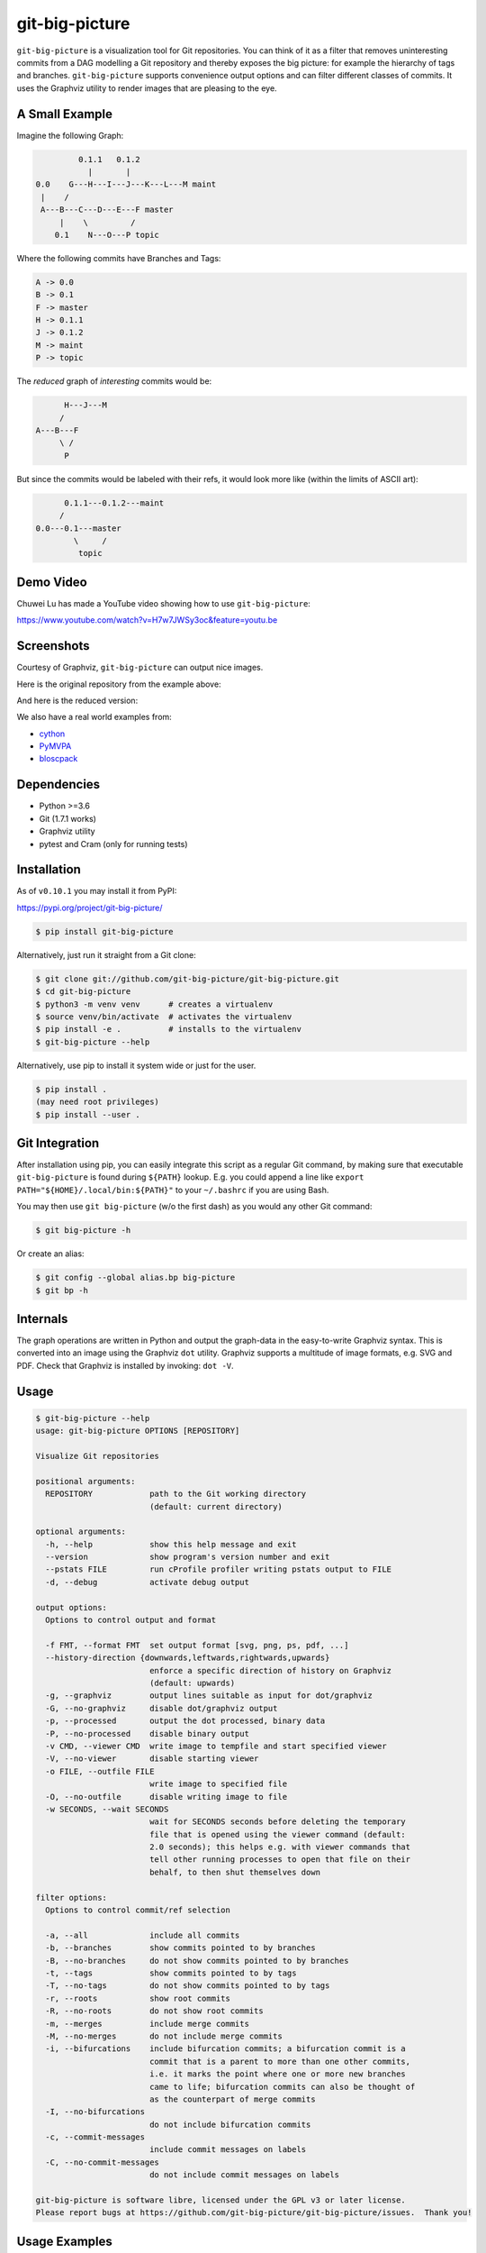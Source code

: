 git-big-picture
===============

.. image:: https://github.com/git-big-picture/git-big-picture/workflows/Tests/badge.svg
    :target: https://github.com/git-big-picture/git-big-picture/actions

``git-big-picture`` is a visualization tool for Git repositories. You can think
of it as a filter that removes uninteresting commits from a DAG modelling a Git
repository and thereby exposes the big picture: for example the hierarchy of
tags and branches. ``git-big-picture`` supports convenience output options and
can filter different classes of commits. It uses the Graphviz utility to render
images that are pleasing to the eye.

A Small Example
---------------

Imagine the following Graph:

.. code::

             0.1.1   0.1.2
               |       |
    0.0    G---H---I---J---K---L---M maint
     |    /
     A---B---C---D---E---F master
         |    \         /
        0.1    N---O---P topic


Where the following commits have Branches and Tags:

.. code::

    A -> 0.0
    B -> 0.1
    F -> master
    H -> 0.1.1
    J -> 0.1.2
    M -> maint
    P -> topic

The *reduced* graph of *interesting* commits would be:

.. code::

          H---J---M
         /
    A---B---F
         \ /
          P

But since the commits would be labeled with their refs, it would look more like
(within the limits of ASCII art):

.. code::

          0.1.1---0.1.2---maint
         /
    0.0---0.1---master
            \     /
             topic

Demo Video
----------

Chuwei Lu has made a YouTube video showing how to use ``git-big-picture``:

https://www.youtube.com/watch?v=H7w7JWSy3oc&feature=youtu.be

Screenshots
-----------

Courtesy of Graphviz, ``git-big-picture`` can output nice images.

Here is the original repository from the example above:

.. image:: https://raw.github.com/git-big-picture/git-big-picture/master/screenshots/before.png
    :height: 280px
    :width:  456px

And here is the reduced version:

.. image:: https://raw.github.com/git-big-picture/git-big-picture/master/screenshots/after.png
    :height: 280px
    :width:  456px

We also have a real world examples from:

* `cython <https://raw.github.com/git-big-picture/git-big-picture/master/screenshots/cython-big-picture.png>`_
* `PyMVPA <https://raw.github.com/git-big-picture/git-big-picture/master/screenshots/pymvpa-big-picture.png>`_
* `bloscpack <https://raw.github.com/git-big-picture/git-big-picture/master/screenshots/bloscpack-big-picture.png>`_

Dependencies
------------

* Python >=3.6
* Git (1.7.1 works)
* Graphviz utility
* pytest and Cram (only for running tests)

Installation
------------

As of ``v0.10.1`` you may install it from PyPI:

https://pypi.org/project/git-big-picture/

.. code:: console

   $ pip install git-big-picture

Alternatively, just run it straight from a Git clone:

.. code:: console

    $ git clone git://github.com/git-big-picture/git-big-picture.git
    $ cd git-big-picture
    $ python3 -m venv venv      # creates a virtualenv
    $ source venv/bin/activate  # activates the virtualenv
    $ pip install -e .          # installs to the virtualenv
    $ git-big-picture --help

Alternatively, use pip to install it system wide
or just for the user.

.. code:: console

    $ pip install .
    (may need root privileges)
    $ pip install --user .

Git Integration
---------------

After installation using pip,
you can easily integrate this script as a regular Git command, by making
sure that executable ``git-big-picture`` is found during ``${PATH}`` lookup.
E.g. you could append a line like ``export PATH="${HOME}/.local/bin:${PATH}"``
to your ``~/.bashrc`` if you are using Bash.

You may then use ``git big-picture`` (w/o the first dash) as you would any other Git command:

.. code:: console

    $ git big-picture -h

Or create an alias:

.. code:: console

    $ git config --global alias.bp big-picture
    $ git bp -h

Internals
---------

The graph operations are written in Python and output the graph-data in the
easy-to-write Graphviz syntax. This is converted into an image using the
Graphviz ``dot`` utility. Graphviz supports a multitude of image formats, e.g. SVG
and PDF. Check that Graphviz is installed by invoking: ``dot -V``.

Usage
-----

.. code:: console

    $ git-big-picture --help
    usage: git-big-picture OPTIONS [REPOSITORY]

    Visualize Git repositories

    positional arguments:
      REPOSITORY            path to the Git working directory
                            (default: current directory)

    optional arguments:
      -h, --help            show this help message and exit
      --version             show program's version number and exit
      --pstats FILE         run cProfile profiler writing pstats output to FILE
      -d, --debug           activate debug output

    output options:
      Options to control output and format

      -f FMT, --format FMT  set output format [svg, png, ps, pdf, ...]
      --history-direction {downwards,leftwards,rightwards,upwards}
                            enforce a specific direction of history on Graphviz
                            (default: upwards)
      -g, --graphviz        output lines suitable as input for dot/graphviz
      -G, --no-graphviz     disable dot/graphviz output
      -p, --processed       output the dot processed, binary data
      -P, --no-processed    disable binary output
      -v CMD, --viewer CMD  write image to tempfile and start specified viewer
      -V, --no-viewer       disable starting viewer
      -o FILE, --outfile FILE
                            write image to specified file
      -O, --no-outfile      disable writing image to file
      -w SECONDS, --wait SECONDS
                            wait for SECONDS seconds before deleting the temporary
                            file that is opened using the viewer command (default:
                            2.0 seconds); this helps e.g. with viewer commands that
                            tell other running processes to open that file on their
                            behalf, to then shut themselves down

    filter options:
      Options to control commit/ref selection

      -a, --all             include all commits
      -b, --branches        show commits pointed to by branches
      -B, --no-branches     do not show commits pointed to by branches
      -t, --tags            show commits pointed to by tags
      -T, --no-tags         do not show commits pointed to by tags
      -r, --roots           show root commits
      -R, --no-roots        do not show root commits
      -m, --merges          include merge commits
      -M, --no-merges       do not include merge commits
      -i, --bifurcations    include bifurcation commits; a bifurcation commit is a
                            commit that is a parent to more than one other commits,
                            i.e. it marks the point where one or more new branches
                            came to life; bifurcation commits can also be thought of
                            as the counterpart of merge commits
      -I, --no-bifurcations
                            do not include bifurcation commits
      -c, --commit-messages
                            include commit messages on labels
      -C, --no-commit-messages
                            do not include commit messages on labels

    git-big-picture is software libre, licensed under the GPL v3 or later license.
    Please report bugs at https://github.com/git-big-picture/git-big-picture/issues.  Thank you!

Usage Examples
--------------

There are two related groups of options, the output and the filter options.
Output options govern the output and format produced by the tool. Filter
options govern which commits to include when calculating the reduced graph.

Using Output Options
....................

Generate PNG version of current Git repository and save to ``our-project.png``:

.. code:: console

    $ git-big-picture -o our-project.png

Generate SVG (default format) image of the repository in ``~/git-repo`` and view the
result in Firefox:

.. code:: console

    $ git-big-picture -v firefox ~/git-repo/

If you specify the format and a filename with extension, the filename extension will
be used:

.. code:: console

    $ git-big-picture -f svg -o our-project.png
    $ file our-project.png
    our-project.png: PNG image data, 216 x 325, 8-bit/color RGB, non-interlaced

If you don't have an extension, you could still specify a format:

.. code:: console

    $ git-big-picture -f pdf -o our-project
    warning: Filename had no suffix, using format: pdf

Otherwise the default format SVG is used:

.. code:: console

    $ git-big-picture -o our-project
    warning: Filename had no suffix, using default format: svg

If you would like to use an alternative viewer, specify viewer and its format:

.. code:: console

    $ git-big-picture -f pdf -v xpdf

You can also open the viewer automatically on the output file:

.. code:: console

    $ git-big-picture -v xpdf -o our-project.pdf

Output raw Graphviz syntax:

.. code:: console

    $ git-big-picture -g

Output raw Graphviz output (i.e. the image):

.. code:: console

    $ git-big-picture -p

Note however, that the options in the two examples above are both mutually
exclusive and incompatible with other output options.

.. code:: console

    $ git-big-picture -g -p
    fatal: Options '-g | --graphviz' and '-p | --processed' are mutually exclusive.
    $ git-big-picture -g -v firefox
    fatal: Options '-g | --graphviz' and '-p | --processed' are incompatible with other output options.

Manually pipe the Graphviz commands to the ``dot`` utility:

.. code:: console

    $ git-big-picture --graphviz ~/git-repo | dot -Tpng -o graph.png

Using Filter Options
....................

The three options ``--branches`` ``--tags`` and ``--roots`` are active by
default. You can use the negation switches to turn them off. These use the
uppercase equivalent of the short option and the prefix ``no-`` for the long
option. For example: ``-B | --no-branches`` to deactivate showing branches.

Show all interesting commits, i.e. show also merges and bifurcations:

.. code:: console

    $ git-big-picture -i -m

Show only roots (deactivate branches and tags):

.. code:: console

    $ git-big-picture -B -T

Show merges and branches only (deactivate tags):

.. code:: console

    $ git-big-picture -m -T

Show all commits:

.. code:: console

    $ git-big-picture -a

Configuration
-------------

The standard ``git config`` infrastructure can be used to configure
``git-big-picture``. Most of the command line arguments can be configured in a
``big-picture`` section. For example, to configure ``firefox`` as a viewer

.. code:: console

    $ git config --global big-picture.viewer firefox

Will create the following section and entry in your ``~/.gitconfig``:

.. code:: ini

    [big-picture]
        viewer = firefox


The command line negation arguments can be used to disable a setting configured
via the command line. For example, if you have configured the ``viewer`` above
and try to use the ``-g | --graphviz`` switch, you will get the following
error:

.. code:: console

    $ git-big-picture -g
    fatal: Options '-g | --graphviz' and '-p | --processed' are incompatible with other output options.

... since you already have a viewer configured. In this case, use the negation
option ``-V | --no-viewer`` to disable the ``viewer`` setting from the config
file:

.. code:: console

    $ git-big-picture -g -V


Development
-----------

git-big-picture uses `pre-commit <https://pre-commit.com/>`_, both locally and in the CI.
To activate the same local pre-commit Git hooks for yourself, you could do:

.. code:: console

    $ pip install pre-commit
    $ pre-commit install --install-hooks

When you do a commit after that, pre-commit will run the checks
configured in file ``.pre-commit-config.yaml``.


Testing
-------

The Python code is tested with test runner `pytest <https://pytest.org>`_:

.. code:: console

    $ ./test.py

The command line interface is tested with `Cram <https://bitheap.org/cram/>`_:

.. code:: console

    $ PATH="venv/bin:${PATH}" ./test.cram


Debugging
---------

You can use the ``[-d | --debug]`` switch to debug:

.. code:: console

    $ git-big-picture -d -v firefox

Although debugging output is somewhat sparse...


Profiling
---------

There are two ways to profile git-big-picture, using the built-in ``--pstats``
option or using the Python module ``cProfile``:

Using ``--pstats``:

.. code:: console

    $ git-big-picture --pstats=profile-stats -o graph.svg

... will write the profiler output to ``profile-stats``.

Profile the script with ``cProfile``

.. code:: console

    $ python -m cProfile -o profile-stats git-big-picture -o graph.svg

In either case, you can then use the excellent visualisation tool `gprof2dot
<http://code.google.com/p/jrfonseca/wiki/Gprof2Dot>`_ which, incidentally,
uses Graphviz too:

.. code:: console

    $ gprof2dot -f pstats profile-stats | dot -Tsvg -o profile_stats.svg

Changelog
---------

* ``v1.0.0`` — 2021-01-13

  * **Security Fixes**

    * `CVE-2021-3028 <https://cve.mitre.org/cgi-bin/cvename.cgi?name=2021-3028>`_
      — Fix local code execution through attacker controlled branch names (`#62 <https://github.com/git-big-picture/git-big-picture/pull/62>`_)

  * **New Features and Improvements**

    * Re-joined forces and moved https://github.com/esc/git-big-picture to new org home https://github.com/git-big-picture/git-big-picture
    * Support history directions other than upwards (`#35 <https://github.com/git-big-picture/git-big-picture/pull/35>`_, `#36 <https://github.com/git-big-picture/git-big-picture/issues/36>`_, `#59 <https://github.com/git-big-picture/git-big-picture/pull/59>`_)
    * Allow including commit messages in node labels (`#16 <https://github.com/git-big-picture/git-big-picture/issues/16>`_, `#31 <https://github.com/git-big-picture/git-big-picture/pull/31>`_, `#32 <https://github.com/git-big-picture/git-big-picture/pull/32>`_)
    * Support ``python -m git_big_picture`` (`#58 <https://github.com/git-big-picture/git-big-picture/pull/58>`_)
    * Improved ``--help`` output (`#54 <https://github.com/git-big-picture/git-big-picture/pull/54>`_)
    * Improve tempfile prefix (`#68 <https://github.com/git-big-picture/git-big-picture/pull/68>`_)
    * Add support for Python 3.8 and 3.9 (`#42 <https://github.com/git-big-picture/git-big-picture/pull/42>`_)

  * **Dropped Features**

    * Drop support for end-of-life versions of Python (2.7, 3.4, 3.5) (`#38 <https://github.com/git-big-picture/git-big-picture/pull/38>`_)

  * **Bugs Fixed**

    * Handle ``Ctrl+C`` gracefully (`#70 <https://github.com/git-big-picture/git-big-picture/pull/70>`_)
    * Stop leaving temp files behind (`#25 <https://github.com/git-big-picture/git-big-picture/pull/25>`_, `#49 <https://github.com/git-big-picture/git-big-picture/pull/49>`_)
    * Be robust with regard to branch names that contain quotation marks (`#27 <https://github.com/git-big-picture/git-big-picture/pull/27>`_, `#62 <https://github.com/git-big-picture/git-big-picture/pull/62>`_)
    * ``readme``: Fix a typo and word casing (`#43 <https://github.com/git-big-picture/git-big-picture/pull/43>`_)
    * Fix typo "piture" (`#51 <https://github.com/git-big-picture/git-big-picture/pull/51>`_)

  * **Under the Hood**

    * screenshots: Reduce image size using lossless `zopflipng <https://github.com/google/zopfli/blob/master/README.zopflipng>`_ 1.0.3 (`#39 <https://github.com/git-big-picture/git-big-picture/pull/39>`_)
    * Apply move of Git repository to all URLs but Travis CI (`#40 <https://github.com/git-big-picture/git-big-picture/pull/40>`_)
    * Replace Travis CI by GitHub Actions (`#41 <https://github.com/git-big-picture/git-big-picture/pull/41>`_)
    * Make CI cover support for macOS (`#44 <https://github.com/git-big-picture/git-big-picture/pull/44>`_)
    * Make GitHub Dependabot keep our GitHub Actions up to date (`#45 <https://github.com/git-big-picture/git-big-picture/pull/45>`_, `#46 <https://github.com/git-big-picture/git-big-picture/pull/46>`_)
    * Integrate `pre-commit <https://pre-commit.com/>`_ for dev and CI (`#47 <https://github.com/git-big-picture/git-big-picture/pull/47>`_, `#53 <https://github.com/git-big-picture/git-big-picture/pull/53>`_, `#55 <https://github.com/git-big-picture/git-big-picture/pull/55>`_)
    * For safety, stop using ``shlex.split`` (outside of tests) (`#48 <https://github.com/git-big-picture/git-big-picture/pull/48>`_, `#65 <https://github.com/git-big-picture/git-big-picture/pull/65>`_)
    * Migrate from unmaintained Cram to maintained Scruf (`#50 <https://github.com/git-big-picture/git-big-picture/pull/50>`_, `#64 <https://github.com/git-big-picture/git-big-picture/pull/64>`_)
    * Delete empty ``requirements.txt`` (`#52 <https://github.com/git-big-picture/git-big-picture/pull/52>`_)
    * Migrate from optparse to argparse (`#54 <https://github.com/git-big-picture/git-big-picture/pull/54>`_)
    * Fix variable mix-up (`#57 <https://github.com/git-big-picture/git-big-picture/pull/57>`_)
    * Start using standard setuptools entry point (`#58 <https://github.com/git-big-picture/git-big-picture/pull/58>`_)
    * Address dead test code (`#60 <https://github.com/git-big-picture/git-big-picture/pull/60>`_)
    * Start measuring code coverage (`#61 <https://github.com/git-big-picture/git-big-picture/pull/61>`_)
    * Replace nose by pytest for a test runner (`#63 <https://github.com/git-big-picture/git-big-picture/issues/63>`_, `#67 <https://github.com/git-big-picture/git-big-picture/pull/67>`_)
    * Start auto-formatting using `yapf <https://github.com/google/yapf>`_ (`#66 <https://github.com/git-big-picture/git-big-picture/issues/66>`_)
    * ``setup.py``: Replace ASCII "--" with "—" (em dash) in description (`#69 <https://github.com/git-big-picture/git-big-picture/pull/69>`_)
    * ``Readme``: Improve section on people involved (`#71 <https://github.com/git-big-picture/git-big-picture/pull/71>`_)
    * tests: Cover option precedence on the command line (`#72 <https://github.com/git-big-picture/git-big-picture/pull/72>`_)
    * Pin and auto-update test requirements (`#73 <https://github.com/git-big-picture/git-big-picture/pull/73>`_, `#75 <https://github.com/git-big-picture/git-big-picture/pull/75>`_)
    * Document changes of release 1.0.0 (`#74 <https://github.com/git-big-picture/git-big-picture/pull/74>`_)

* ``v0.10.1`` — 2018-11-04

  * Fix PyPI release

* ``v0.10.0`` — 2018-11-04

  * First release after 6 years
  * Support for Python: 2.7, 3.4, 3.5, 3.6, 3.7 (`#13 <https://github.com/git-big-picture/git-big-picture/pull/13>`_, `#14 <https://github.com/git-big-picture/git-big-picture/pull/14>`_, `#24 <https://github.com/git-big-picture/git-big-picture/pull/24>`_)
  * Add Python classifiers to setup.py
  * Tempfile suffix now matches format (`#28 <https://github.com/git-big-picture/git-big-picture/pull/28>`_)
  * Continuous integration via travis.ci (`#29 <https://github.com/git-big-picture/git-big-picture/pull/29>`_)
  * Fixed installation instructions (`#26 <https://github.com/git-big-picture/git-big-picture/pull/26>`_)

* ``v0.9.0`` — 2012-11-20

  * rst-ify readme
  * Fix long standing bug in graph search algorithm
  * Fix long standing conversion from tabbed to 4-spaces
  * Overhaul and refactor the test-suite
  * Remove old ``--some`` crufty code and option
  * Add ability to find root-, merge- and bifurcation-commits
  * Overhaul command line interface with new options
  * Add command line interface tests using Cram
  * Overhaul documentation to reflect changes

* ``v0.8.0`` — 2012-11-05

  * Snapshot of all developments Mar 2010 - Now
  * Extended command line options for viewing and formatting
  * Option to filter on all, some or decorated commits
  * Simple test suite for python module and command line

License
-------

Licensed under GPL v3 or later, see file COPYING for details.

Authors/Contributors
--------------------

* Sebastian Pipping (`@hartwork <https://github.com/hartwork>`_)
* Julius Plenz (`@Feh <https://github.com/Feh>`_)
* Valentin Haenel (`@esc <https://github.com/esc>`_)
* Yaroslav Halchenko (`@yarikoptic <https://github.com/yarikoptic>`_)
* Chris West (`@FauxFaux <https://github.com/FauxFaux>`_)
* Antonio Valentino (`@avalentino <https://github.com/avalentino>`_)
* Rafał Zawadzki (`@bluszcz <https://github.com/bluszcz>`_)
* Dan Wallis (`@fredden <https://github.com/fredden>`_)
* Sergey Azarkevich (`@azarkevich <https://github.com/azarkevich>`_)
* Johannes Koepcke (`@jkoepcke <https://github.com/jkoepcke>`_)
* Rolf Offermanns (`@zapp42 <https://github.com/zapp42>`_)
* François Maheux (`@franckspike <https://github.com/franckspike>`_)
